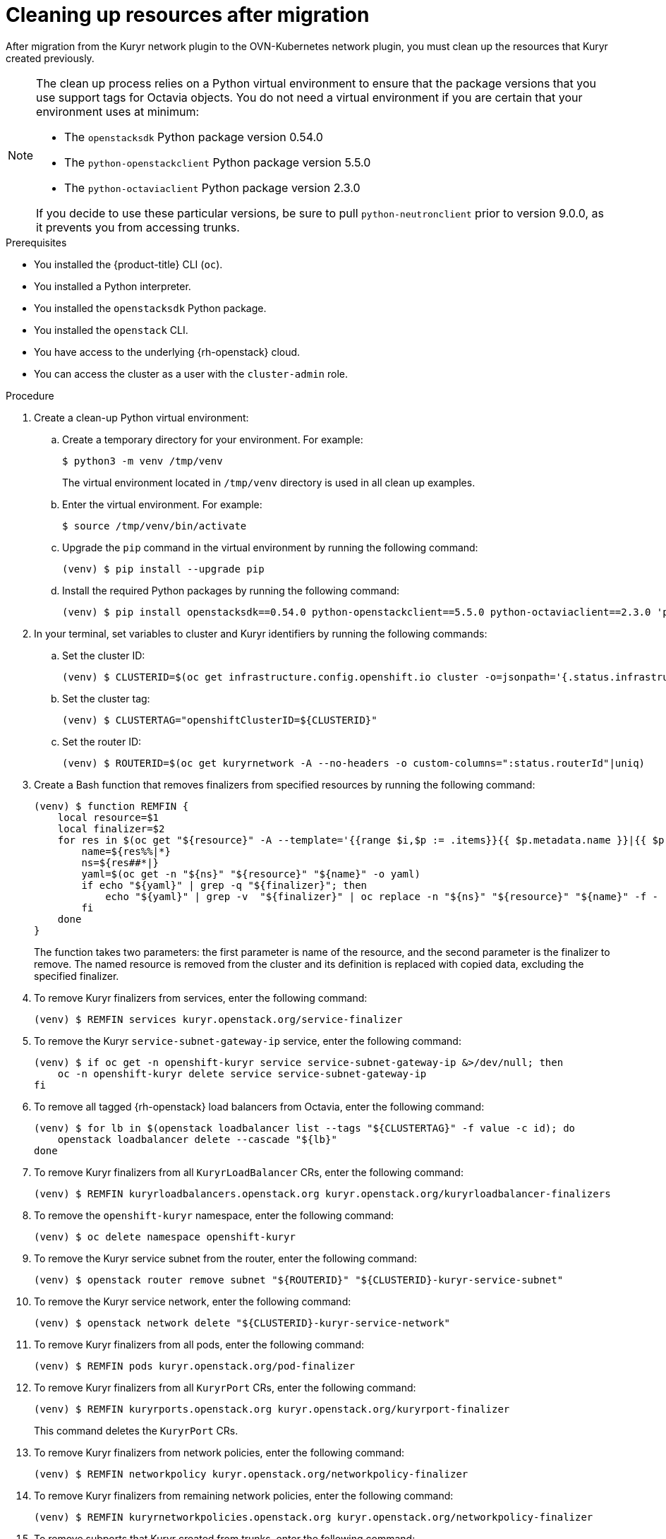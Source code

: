 // Module included in the following assemblies:
//
// * networking/ovn_kubernetes_network_provider/migrate-from-kuryr-sdn.adoc

:_content-type: PROCEDURE
[id="nw-kuryr-cleanup_{context}"]
= Cleaning up resources after migration

After migration from the Kuryr network plugin to the OVN-Kubernetes network
plugin, you must clean up the resources that Kuryr created previously.

[NOTE]
====
The clean up process relies on a Python virtual environment to ensure that the package versions that you use support tags for Octavia objects. You do not need a virtual environment if you are certain that your environment uses at minimum:

* The `openstacksdk` Python package version 0.54.0

* The `python-openstackclient` Python package version 5.5.0

* The `python-octaviaclient` Python package version 2.3.0

If you decide to use these particular versions, be sure to pull `python-neutronclient` prior to version 9.0.0, as it prevents you from accessing trunks.

====

.Prerequisites

* You installed the {product-title} CLI (`oc`).
* You installed a Python interpreter.
* You installed the `openstacksdk` Python package.
* You installed the `openstack` CLI.
* You have access to the underlying {rh-openstack} cloud.
* You can access the cluster as a user with the `cluster-admin` role.

.Procedure
. Create a clean-up Python virtual environment:
.. Create a temporary directory for your environment. For example:
+
[source,terminal]
----
$ python3 -m venv /tmp/venv
----
+
The virtual environment located in `/tmp/venv` directory is used in all clean up examples.
.. Enter the virtual environment. For example:
+
[source,terminal]
----
$ source /tmp/venv/bin/activate
----
.. Upgrade the `pip` command in the virtual environment by running the following command:
+
[source,terminal]
----
(venv) $ pip install --upgrade pip
----
.. Install the required Python packages by running the following command:
+
[source,terminal]
----
(venv) $ pip install openstacksdk==0.54.0 python-openstackclient==5.5.0 python-octaviaclient==2.3.0 'python-neutronclient<9.0.0'
----

. In your terminal, set variables to cluster and Kuryr identifiers by running the following commands:

.. Set the cluster ID:
+
[source,terminal]
----
(venv) $ CLUSTERID=$(oc get infrastructure.config.openshift.io cluster -o=jsonpath='{.status.infrastructureName}')
----

.. Set the cluster tag:
+
[source,terminal]
----
(venv) $ CLUSTERTAG="openshiftClusterID=${CLUSTERID}"
----
.. Set the router ID:
+
[source,terminal]
----
(venv) $ ROUTERID=$(oc get kuryrnetwork -A --no-headers -o custom-columns=":status.routerId"|uniq)
----

. Create a Bash function that removes finalizers from specified resources by running the following command:
+
[source,terminal]
----
(venv) $ function REMFIN {
    local resource=$1
    local finalizer=$2
    for res in $(oc get "${resource}" -A --template='{{range $i,$p := .items}}{{ $p.metadata.name }}|{{ $p.metadata.namespace }}{{"\n"}}{{end}}'); do
        name=${res%%|*}
        ns=${res##*|}
        yaml=$(oc get -n "${ns}" "${resource}" "${name}" -o yaml)
        if echo "${yaml}" | grep -q "${finalizer}"; then
            echo "${yaml}" | grep -v  "${finalizer}" | oc replace -n "${ns}" "${resource}" "${name}" -f -
        fi
    done
}
----
+
The function takes two parameters: the first parameter is name of the resource, and the second parameter is the finalizer to remove.
The named resource is removed from the cluster and its definition is replaced with copied data, excluding the specified finalizer.

. To remove Kuryr finalizers from services, enter the following command:
+
[source,terminal]
----
(venv) $ REMFIN services kuryr.openstack.org/service-finalizer
----

. To remove the Kuryr `service-subnet-gateway-ip` service, enter the following command:
+
[source,terminal]
----
(venv) $ if oc get -n openshift-kuryr service service-subnet-gateway-ip &>/dev/null; then
    oc -n openshift-kuryr delete service service-subnet-gateway-ip
fi
----

. To remove all tagged {rh-openstack} load balancers from Octavia, enter the following command:
+
[source,terminal]
----
(venv) $ for lb in $(openstack loadbalancer list --tags "${CLUSTERTAG}" -f value -c id); do
    openstack loadbalancer delete --cascade "${lb}"
done
----

. To remove Kuryr finalizers from all `KuryrLoadBalancer` CRs, enter the following command:
+
[source,terminal]
----
(venv) $ REMFIN kuryrloadbalancers.openstack.org kuryr.openstack.org/kuryrloadbalancer-finalizers
----

. To remove the `openshift-kuryr` namespace, enter the following command:
+
[source,terminal]
----
(venv) $ oc delete namespace openshift-kuryr
----

. To remove the Kuryr service subnet from the router, enter the following command:
+
[source,terminal]
----
(venv) $ openstack router remove subnet "${ROUTERID}" "${CLUSTERID}-kuryr-service-subnet"
----

. To remove the Kuryr service network, enter the following command:
+
[source,terminal]
----
(venv) $ openstack network delete "${CLUSTERID}-kuryr-service-network"
----

. To remove Kuryr finalizers from all pods, enter the following command:
+
[source,terminal]
----
(venv) $ REMFIN pods kuryr.openstack.org/pod-finalizer
----

. To remove Kuryr finalizers from all `KuryrPort` CRs, enter the following command:
+
[source,terminal]
----
(venv) $ REMFIN kuryrports.openstack.org kuryr.openstack.org/kuryrport-finalizer
----
This command deletes the `KuryrPort` CRs.

. To remove Kuryr finalizers from network policies, enter the following command:
+
[source,terminal]
----
(venv) $ REMFIN networkpolicy kuryr.openstack.org/networkpolicy-finalizer
----

. To remove Kuryr finalizers from remaining network policies, enter the following command:
+
[source,terminal]
----
(venv) $ REMFIN kuryrnetworkpolicies.openstack.org kuryr.openstack.org/networkpolicy-finalizer
----

. To remove subports that Kuryr created from trunks, enter the following command:
+
[source,terminal]
----
(venv) $ mapfile trunks < <(python -c "import openstack; n = openstack.connect().network; print('\n'.join([x.id for x in n.trunks(any_tags='$CLUSTERTAG')]))") && \
i=0 && \
for trunk in "${trunks[@]}"; do
    trunk=$(echo "$trunk"|tr -d '\n')
    i=$((i+1))
    echo "Processing trunk $trunk, ${i}/${#trunks[@]}."
    subports=()
    for subport in $(python -c "import openstack; n = openstack.connect().network; print(' '.join([x['port_id'] for x in n.get_trunk('$trunk').sub_ports if '$CLUSTERTAG' in n.get_port(x['port_id']).tags]))"); do
        subports+=("$subport");
    done
    args=()
    for sub in "${subports[@]}" ; do
        args+=("--subport $sub")
    done
    if [ ${#args[@]} -gt 0 ]; then
        openstack network trunk unset ${args[*]} "${trunk}"
    fi
done
----

. To retrieve all networks and subnets from `KuryrNetwork` CRs and remove ports, router interfaces and the network itself, enter the following command:
+
[source,terminal]
----
(venv) $ mapfile -t kuryrnetworks < <(oc get kuryrnetwork -A --template='{{range $i,$p := .items}}{{ $p.status.netId }}|{{ $p.status.subnetId }}{{"\n"}}{{end}}') && \
i=0 && \
for kn in "${kuryrnetworks[@]}"; do
    i=$((i+1))
    netID=${kn%%|*}
    subnetID=${kn##*|}
    echo "Processing network $netID, ${i}/${#kuryrnetworks[@]}"
    # Remove all ports from the network.
    for port in $(python -c "import openstack; n = openstack.connect().network; print(' '.join([x.id for x in n.ports(network_id='$netID') if x.device_owner != 'network:router_interface']))"); do
        ( openstack port delete "${port}" ) &

        # Only allow 20 jobs in parallel.
        if [[ $(jobs -r -p | wc -l) -ge 20 ]]; then
            wait -n
        fi
    done
    wait

    # Remove the subnet from the router.
    openstack router remove subnet "${ROUTERID}" "${subnetID}"

    # Remove the network.
    openstack network delete "${netID}"
done
----

. To remove the Kuryr security group, enter the following command:
+
[source,terminal]
----
(venv) $ openstack security group delete "${CLUSTERID}-kuryr-pods-security-group"
----

. To remove all tagged subnet pools, enter the following command:
+
[source,terminal]
----
(venv) $ for subnetpool in $(openstack subnet pool list --tags "${CLUSTERTAG}" -f value -c ID); do
    openstack subnet pool delete "${subnetpool}"
done
----

. To check that all of the networks based on `KuryrNetwork` CRs were removed, enter the following command:
+
[source,terminal]
----
(venv) $ networks=$(oc get kuryrnetwork -A --no-headers -o custom-columns=":status.netId") && \
for existingNet in $(openstack network list --tags "${CLUSTERTAG}" -f value -c ID); do
    if [[ $networks =~ $existingNet ]]; then
        echo "Network still exists: $existingNet"
    fi
done
----
+
If the command returns any existing networks, intestigate and remove them before you continue.

. To remove security groups that are related to network policy, enter the following command:
+
[source,terminal]
----
(venv) $ for sgid in $(openstack security group list -f value -c ID -c Description | grep 'Kuryr-Kubernetes Network Policy' | cut -f 1 -d ' '); do
    openstack security group delete "${sgid}"
done
----

. To remove finalizers from `KuryrNetwork` CRs, enter the following command:
+
[source,terminal]
----
(venv) $ REMFIN kuryrnetworks.openstack.org kuryrnetwork.finalizers.kuryr.openstack.org
----

. To remove the Kuryr router, enter the following command:
+
[source,terminal]
----
(venv) $ if python3 -c "import sys; import openstack; n = openstack.connect().network; r = n.get_router('$ROUTERID'); sys.exit(0) if r.description != 'Created By OpenShift Installer' else sys.exit(1)"; then
    openstack router delete "${ROUTERID}"
fi
----
